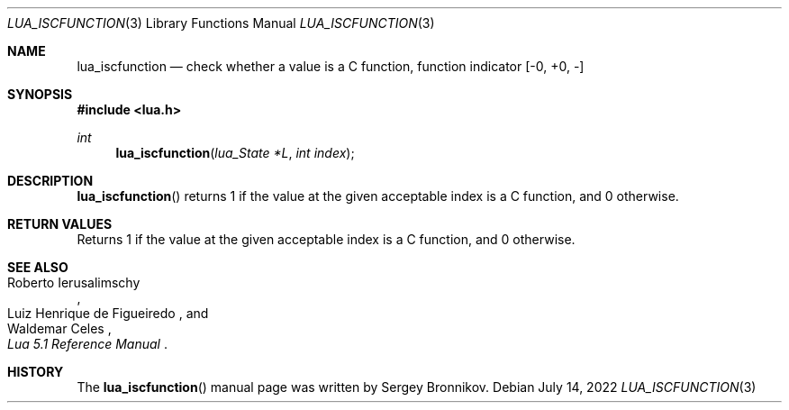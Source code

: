 .Dd $Mdocdate: July 14 2022 $
.Dt LUA_ISCFUNCTION 3
.Os
.Sh NAME
.Nm lua_iscfunction
.Nd check whether a value is a C function, function indicator
.Bq -0, +0, -
.Sh SYNOPSIS
.In lua.h
.Ft int
.Fn lua_iscfunction "lua_State *L" "int index"
.Sh DESCRIPTION
.Fn lua_iscfunction
returns 1 if the value at the given acceptable index is a C function, and 0
otherwise.
.Sh RETURN VALUES
Returns 1 if the value at the given acceptable index is a C function, and 0
otherwise.
.Sh SEE ALSO
.Rs
.%A Roberto Ierusalimschy
.%A Luiz Henrique de Figueiredo
.%A Waldemar Celes
.%T Lua 5.1 Reference Manual
.Re
.Sh HISTORY
The
.Fn lua_iscfunction
manual page was written by Sergey Bronnikov.
